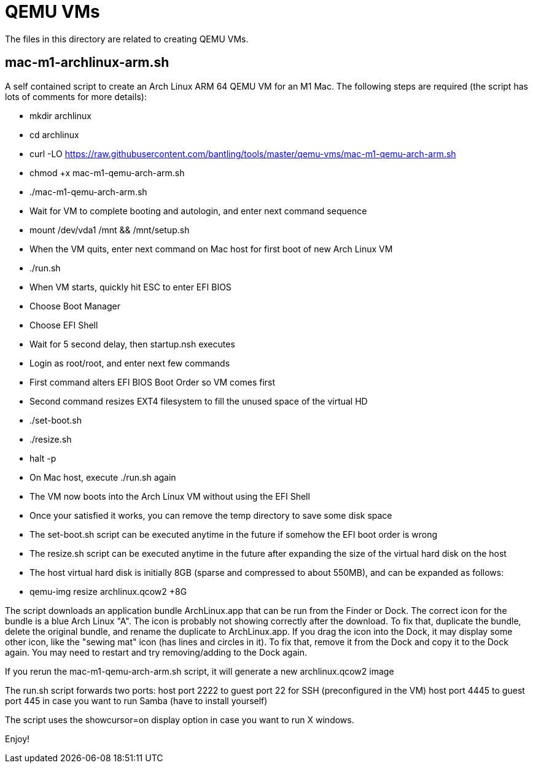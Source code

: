// SPDX-License-Identifier: Apache-2.0
:doctype: article

= QEMU VMs

The files in this directory are related to creating QEMU VMs.

== mac-m1-archlinux-arm.sh

A self contained script to create an Arch Linux ARM 64 QEMU VM for an M1 Mac.
The following steps are required (the script has lots of comments for more details):

* mkdir archlinux
* cd archlinux
* curl -LO https://raw.githubusercontent.com/bantling/tools/master/qemu-vms/mac-m1-qemu-arch-arm.sh
* chmod +x mac-m1-qemu-arch-arm.sh
* ./mac-m1-qemu-arch-arm.sh
* Wait for VM to complete booting and autologin, and enter next command sequence
* mount /dev/vda1 /mnt && /mnt/setup.sh
* When the VM quits, enter next command on Mac host for first boot of new Arch Linux VM
* ./run.sh
* When VM starts, quickly hit ESC to enter EFI BIOS
* Choose Boot Manager
* Choose EFI Shell
* Wait for 5 second delay, then startup.nsh executes
* Login as root/root, and enter next few commands
* First command alters EFI BIOS Boot Order so VM comes first
* Second command resizes EXT4 filesystem to fill the unused space of the virtual HD
* ./set-boot.sh
* ./resize.sh
* halt -p
* On Mac host, execute ./run.sh again
* The VM now boots into the Arch Linux VM without using the EFI Shell
* Once your satisfied it works, you can remove the temp directory to save some disk space
* The set-boot.sh script can be executed anytime in the future if somehow the EFI boot order is wrong
* The resize.sh script can be executed anytime in the future after expanding the size of the virtual hard disk on the host
* The host virtual hard disk is initially 8GB (sparse and compressed to about 550MB), and can be expanded as follows:
* qemu-img resize archlinux.qcow2 +8G

The script downloads an application bundle ArchLinux.app that can be run from the Finder or Dock.
The correct icon for the bundle is a blue Arch Linux "A".
The icon is probably not showing correctly after the download. To fix that, duplicate the bundle, delete the original bundle, and rename the duplicate to ArchLinux.app.
If you drag the icon into the Dock, it may display some other icon, like the "sewing mat" icon (has lines and circles in it). To fix that, remove it from the Dock and copy it to the Dock again. You may need to restart and try removing/adding to the Dock again.

If you rerun the mac-m1-qemu-arch-arm.sh script, it will generate a new archlinux.qcow2 image

The run.sh script forwards two ports:
host port 2222 to guest port 22 for SSH (preconfigured in the VM)
host port 4445 to guest port 445 in case you want to run Samba (have to install yourself)

The script uses the showcursor=on display option in case you want to run X windows.

Enjoy!
